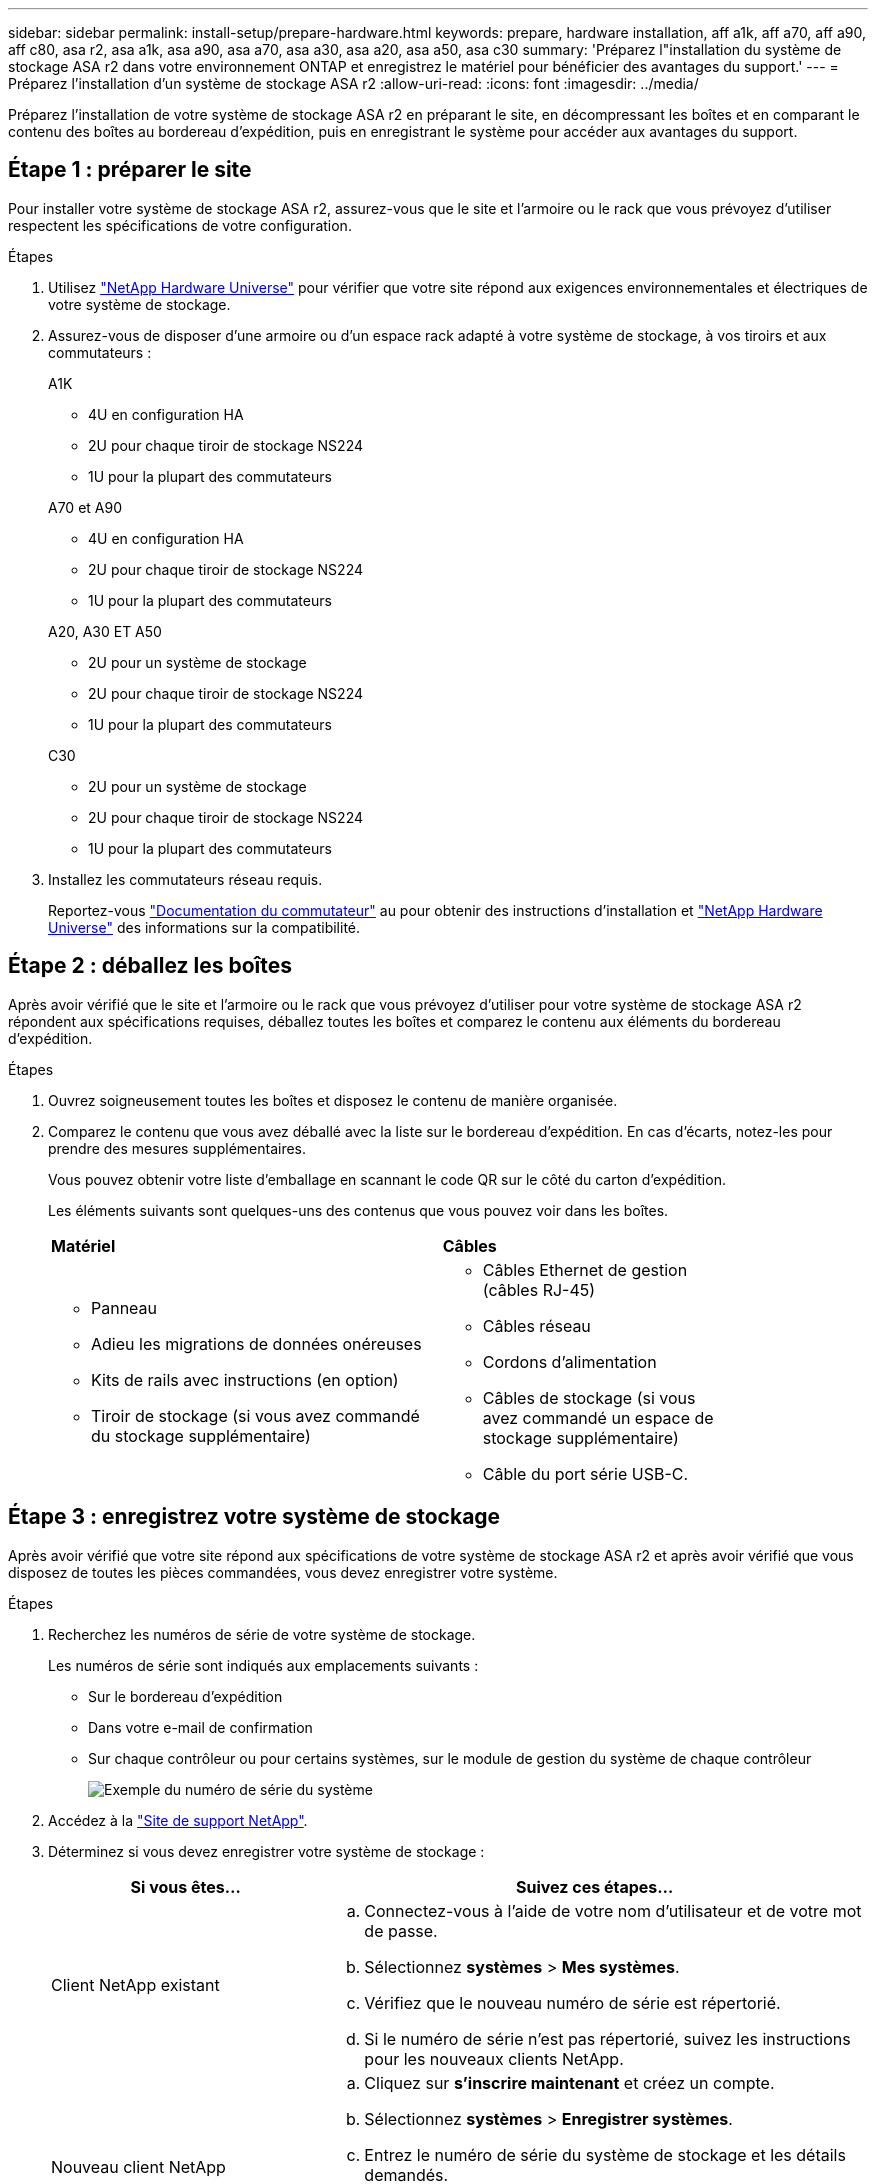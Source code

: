 ---
sidebar: sidebar 
permalink: install-setup/prepare-hardware.html 
keywords: prepare, hardware installation, aff a1k, aff a70, aff a90, aff c80, asa r2, asa a1k, asa a90, asa a70, asa a30, asa a20, asa a50, asa c30 
summary: 'Préparez l"installation du système de stockage ASA r2 dans votre environnement ONTAP et enregistrez le matériel pour bénéficier des avantages du support.' 
---
= Préparez l'installation d'un système de stockage ASA r2
:allow-uri-read: 
:icons: font
:imagesdir: ../media/


[role="lead"]
Préparez l'installation de votre système de stockage ASA r2 en préparant le site, en décompressant les boîtes et en comparant le contenu des boîtes au bordereau d'expédition, puis en enregistrant le système pour accéder aux avantages du support.



== Étape 1 : préparer le site

Pour installer votre système de stockage ASA r2, assurez-vous que le site et l'armoire ou le rack que vous prévoyez d'utiliser respectent les spécifications de votre configuration.

.Étapes
. Utilisez https://hwu.netapp.com["NetApp Hardware Universe"^] pour vérifier que votre site répond aux exigences environnementales et électriques de votre système de stockage.
. Assurez-vous de disposer d'une armoire ou d'un espace rack adapté à votre système de stockage, à vos tiroirs et aux commutateurs :
+
[role="tabbed-block"]
====
.A1K
--
** 4U en configuration HA
** 2U pour chaque tiroir de stockage NS224
** 1U pour la plupart des commutateurs


--
.A70 et A90
--
** 4U en configuration HA
** 2U pour chaque tiroir de stockage NS224
** 1U pour la plupart des commutateurs


--
.A20, A30 ET A50
--
** 2U pour un système de stockage
** 2U pour chaque tiroir de stockage NS224
** 1U pour la plupart des commutateurs


--
.C30
--
** 2U pour un système de stockage
** 2U pour chaque tiroir de stockage NS224
** 1U pour la plupart des commutateurs


--
====


. Installez les commutateurs réseau requis.
+
Reportez-vous https://docs.netapp.com/us-en/ontap-systems-switches/index.html["Documentation du commutateur"^] au pour obtenir des instructions d'installation et link:https://hwu.netapp.com["NetApp Hardware Universe"^] des informations sur la compatibilité.





== Étape 2 : déballez les boîtes

Après avoir vérifié que le site et l'armoire ou le rack que vous prévoyez d'utiliser pour votre système de stockage ASA r2 répondent aux spécifications requises, déballez toutes les boîtes et comparez le contenu aux éléments du bordereau d'expédition.

.Étapes
. Ouvrez soigneusement toutes les boîtes et disposez le contenu de manière organisée.
. Comparez le contenu que vous avez déballé avec la liste sur le bordereau d'expédition. En cas d'écarts, notez-les pour prendre des mesures supplémentaires.
+
Vous pouvez obtenir votre liste d'emballage en scannant le code QR sur le côté du carton d'expédition.

+
Les éléments suivants sont quelques-uns des contenus que vous pouvez voir dans les boîtes.

+
[cols="12,9,4"]
|===


| *Matériel* | *Câbles* |  


 a| 
** Panneau
** Adieu les migrations de données onéreuses
** Kits de rails avec instructions (en option)
** Tiroir de stockage (si vous avez commandé du stockage supplémentaire)

 a| 
** Câbles Ethernet de gestion (câbles RJ-45)
** Câbles réseau
** Cordons d'alimentation
** Câbles de stockage (si vous avez commandé un espace de stockage supplémentaire)
** Câble du port série USB-C.

|  
|===




== Étape 3 : enregistrez votre système de stockage

Après avoir vérifié que votre site répond aux spécifications de votre système de stockage ASA r2 et après avoir vérifié que vous disposez de toutes les pièces commandées, vous devez enregistrer votre système.

.Étapes
. Recherchez les numéros de série de votre système de stockage.
+
Les numéros de série sont indiqués aux emplacements suivants :

+
** Sur le bordereau d'expédition
** Dans votre e-mail de confirmation
** Sur chaque contrôleur ou pour certains systèmes, sur le module de gestion du système de chaque contrôleur
+
image::../media/drw_ssn_label.svg[Exemple du numéro de série du système]



. Accédez à la http://mysupport.netapp.com/["Site de support NetApp"^].
. Déterminez si vous devez enregistrer votre système de stockage :
+
[cols="1a,2a"]
|===
| Si vous êtes... | Suivez ces étapes... 


 a| 
Client NetApp existant
 a| 
.. Connectez-vous à l'aide de votre nom d'utilisateur et de votre mot de passe.
.. Sélectionnez *systèmes* > *Mes systèmes*.
.. Vérifiez que le nouveau numéro de série est répertorié.
.. Si le numéro de série n'est pas répertorié, suivez les instructions pour les nouveaux clients NetApp.




 a| 
Nouveau client NetApp
 a| 
.. Cliquez sur *s'inscrire maintenant* et créez un compte.
.. Sélectionnez *systèmes* > *Enregistrer systèmes*.
.. Entrez le numéro de série du système de stockage et les détails demandés.


Une fois votre inscription approuvée, vous pouvez télécharger tout logiciel requis. La procédure d'approbation peut prendre jusqu'à 24 heures.

|===


.Et la suite ?
Après avoir préparé l'installation de votre matériel ASA r2, vous link:deploy-hardware.html["Installez le matériel de votre système de stockage ASA r2"].
